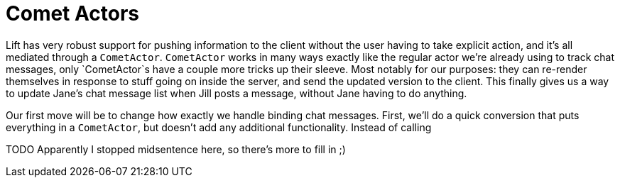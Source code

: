 :idprefix:
:idseparator: -
:toc: right
:toclevels: 2

# Comet Actors

Lift has very robust support for pushing information to the client without the
user having to take explicit action, and it's all mediated through a
`CometActor`. `CometActor` works in many ways exactly like the regular actor
we're already using to track chat messages, only `CometActor`s have a couple
more tricks up their sleeve. Most notably for our purposes: they can re-render
themselves in response to stuff going on inside the server, and send the
updated version to the client. This finally gives us a way to update Jane's
chat message list when Jill posts a message, without Jane having to do
anything.

Our first move will be to change how exactly we handle binding chat messages.
First, we'll do a quick conversion that puts everything in a `CometActor`, but
doesn't add any additional functionality. Instead of calling

TODO Apparently I stopped midsentence here, so there's more to fill in ;)
